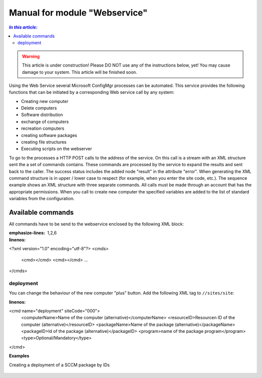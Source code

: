 Manual for module "Webservice"
=============================================================

.. contents:: *In this article:*
  :local:
  :depth: 3


.. warning:: This article is under construction! Please DO NOT use any of the instructions below, yet! You may cause damage to your system. This article will be finished soon.

Using the Web Service several Microsoft ConfigMgr processes can be automated. This service provides the following functions that can be initiated by a corresponding Web service call by any system:

- Creating new computer
- Delete computers
- Software distribution
- exchange of computers
- recreation computers
- creating software packages
- creating file structures
- Executing scripts on the webserver

To go to the processes a HTTP POST calls to the address of the service. On this call is a stream with an XML structure sent the a set of commands contains. These commands are processed by the service to expand the results and sent back to the caller. The success status includes the added node "result" in the attribute "error".
When generating the XML command structure is in upper / lower case to respect (for example, when you enter the site code, etc.). The sequence example shows an XML structure with three separate commands. All calls must be made through an account that has the appropriate permissions. When you call to create new computer the specified variables are added to the list of standard variables from the configuration.

************************************************************************************
Available commands
************************************************************************************

All commands have to be send to the webservice enclosed by the following XML block:

.. code-block:: xml
:emphasize-lines: 1,2,6
:linenos:

<?xml version="1.0" encoding="utf-8"?>
<cmds>
  <cmd></cmd>
  <cmd></cmd>
  ...
</cmds>

===============
deployment
===============

You can change the behaviour of the new computer "plus" button.
Add the following XML tag to ``//sites/site``:

.. code-block:: xml
:linenos:

<cmd name="deployment" siteCode="000">
  <computerName>Name of the computer (alternative)</computerName>
  <resourceID>Resourcen ID of the computer (alternative)</resourceID>
  <packageName>Name of the package (alternative)</packageName>
  <packageID>Id of the package (alternative)</packageID>
  <program>name of the package program</program>
  <type>Optional/Mandatory</type>
</cmd> 


**Examples**

Creating a deployment of a SCCM package by IDs

 .. code-block:: xml
  :linenos:

  <AlternateCreatePopup><![CDATA[javascript: sW('v_84_','../Support/TypeView.aspx?PopUp=true&TypeViewId=84',650,500,true);]]></AlternateCreatePopup>
